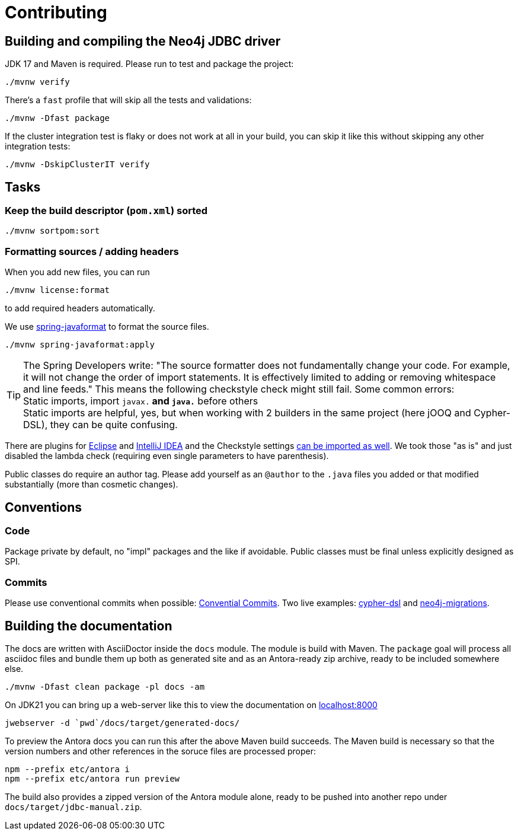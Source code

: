 = Contributing

== Building and compiling the Neo4j JDBC driver

JDK 17 and Maven is required. Please run to test and package the project:

[source,bash]
----
./mvnw verify
----

There's a `fast` profile that will skip all the tests and validations:

[source,bash]
----
./mvnw -Dfast package
----

If the cluster integration test is flaky or does not work at all in your build, you can skip it like this without skipping any other integration tests:

[source,bash]
----
./mvnw -DskipClusterIT verify
----

== Tasks

=== Keep the build descriptor (`pom.xml`) sorted

[source,bash]
----
./mvnw sortpom:sort
----

=== Formatting sources / adding headers

When you add new files, you can run

[source,bash]
----
./mvnw license:format
----

to add required headers automatically.

We use https://github.com/spring-io/spring-javaformat[spring-javaformat] to format the source files.

[source,bash]
----
./mvnw spring-javaformat:apply
----

TIP: The Spring Developers write: "The source formatter does not fundamentally change your code. For example, it will not change the order of import statements. It is effectively limited to adding or removing whitespace and line feeds."
     This means the following checkstyle check might still fail.
     Some common errors:
     +
     Static imports, import `javax.*` and `java.*` before others
     +
     Static imports are helpful, yes, but when working with 2 builders in the same project (here jOOQ and Cypher-DSL), they can be quite confusing.

There are plugins for https://github.com/spring-io/spring-javaformat#eclipse[Eclipse] and https://github.com/spring-io/spring-javaformat#intellij-idea[IntelliJ IDEA] and the Checkstyle settings https://github.com/spring-io/spring-javaformat#checkstyle-idea-plugin[can be imported as well].
We took those "as is" and just disabled the lambda check (requiring even single parameters to have parenthesis).

Public classes do require an author tag.
Please add yourself as an `@author` to the `.java` files you added or that modified substantially (more than cosmetic changes).

== Conventions

=== Code

Package private by default, no "impl" packages and the like if avoidable.
Public classes must be final unless explicitly designed as SPI.

=== Commits

Please use conventional commits when possible: https://www.conventionalcommits.org/en/v1.0.0/[Convential Commits].
Two live examples: https://github.com/neo4j-contrib/cypher-dsl[cypher-dsl] and https://github.com/michael-simons/neo4j-migrations[neo4j-migrations].

== Building the documentation

The docs are written with AsciiDoctor inside the `docs` module.
The module is build with Maven.
The `package` goal will process all asciidoc files and bundle them up both as generated site and as an Antora-ready zip archive, ready to be included somewhere else.

[source,bash]
----
./mvnw -Dfast clean package -pl docs -am
----

On JDK21 you can bring up a web-server like this to view the documentation on http://localhost:8000[localhost:8000]

[source,bash]
----
jwebserver -d `pwd`/docs/target/generated-docs/
----

To preview the Antora docs you can run this after the above Maven build succeeds.
The Maven build is necessary so that the version numbers and other references in the soruce files are processed proper:

[source,bash]
----
npm --prefix etc/antora i
npm --prefix etc/antora run preview
----

The build also provides a zipped version of the Antora module alone, ready to be pushed into another repo under `docs/target/jdbc-manual.zip`.